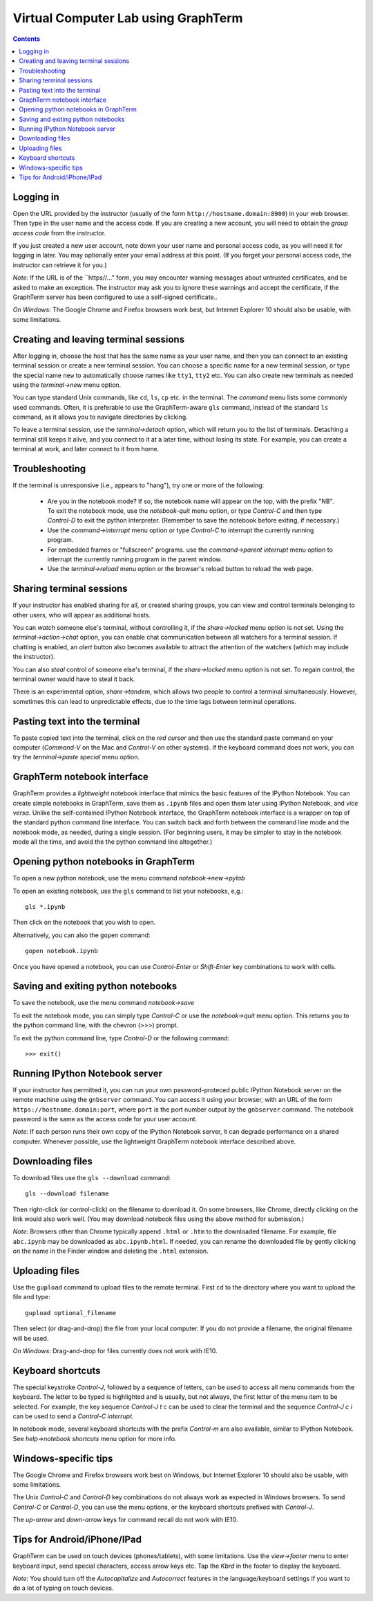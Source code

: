 .. _virtual-lab:

*********************************************************************************
 Virtual Computer Lab using GraphTerm
*********************************************************************************
.. contents::

.. index:: virtual computer lab, remote terminal, remote access


Logging in
--------------------------------------------------------------------------------------------

Open the URL provided by the instructor (usually of the form
``http://hostname.domain:8900``) in your web browser. Then type in the user
name and the access code. If you are creating a new account, you will
need to obtain the *group access code* from the instructor. 

If you just created a new user account, note down your user name and
personal access code, as you will need it for logging in later. You
may optionally enter your email address at this point. (If you forget
your personal access code, the instructor can retrieve it for you.)

*Note:* If the URL is of the ``https//..." form, you may encounter
warning messages about untrusted certificates, and be asked to make an
exception. The instructor may ask you to ignore these warnings and
accept the certificate, if the GraphTerm server has been configured to
use a self-signed certificate..

*On Windows:* The Google Chrome and Firefox browsers work best, but
Internet Explorer 10 should also be usable, with some limitations.


Creating  and leaving terminal sessions
-------------------------------------------------------------------------------------------

After logging in, choose the host that has the same name as your user
name, and then you can connect to an existing terminal session or
create a new terminal session. You can choose a specific name for a
new terminal session, or type the special name ``new`` to
automatically choose names like ``tty1``, ``tty2`` etc. You can also
create new terminals as needed using the *terminal->new* menu option.

You can type standard Unix commands, like ``cd``, ``ls``, ``cp``
etc. in the terminal. The *command* menu lists some commonly used
commands. Often, it is preferable to use the GraphTerm-aware ``gls``
command, instead of the standard ``ls`` command, as it allows you to
navigate directories by clicking.

To leave a terminal session, use the *terminal->detach* option, which
will return you to the list of terminals. Detaching a terminal still
keeps it alive, and you connect to it at a later time, without losing
its state. For example, you can create a terminal at work, and later
connect to it from home.


Troubleshooting
-------------------------------------------------------------------------------------------

If the terminal is unresponsive (i.e., appears to "hang"), try one or
more of the following:

 - Are you in the notebook mode? If so, the notebook name will appear
   on the top, with the prefix "NB". To exit the notebook mode, use
   the *notebook-quit* menu option, or type *Control-C* and then type
   *Control-D* to exit the python interpreter. (Remember to save the
   notebook before exiting, if necessary.)

 - Use the *command->interrupt* menu option or type *Control-C* to
   interrupt the currently running program.

 - For embedded frames or "fullscreen" programs. use the
   *command->parent interrupt* menu option to interrupt the currently
   running program in the parent window.

 - Use the *terminal->reload* menu option or the browser's reload
   button to reload the web page.


Sharing terminal sessions
-------------------------------------------------------------------------------------------

If your instructor has enabled sharing for all, or created sharing
groups, you can view and control terminals belonging to other users,
who will appear as additional hosts.

You can *watch* someone else's terminal, without controlling it, if
the *share->locked* menu option is not set. Using the
*terminal->action->chat* option, you can enable chat communication
between all watchers for a terminal session. If chatting is enabled,
an *alert* button also becomes available to attract the attention of
the watchers (which may include the instructor).

You can also *steal* control of someone else's terminal, if the
*share->locked* menu option is not set. To regain control, the
terminal owner would have to steal it back.

There is an experimental option, *share->tandem*, which allows two
people to control a terminal simultaneously. However, sometimes this
can lead to unpredictable effects, due to the time lags between
terminal operations.


Pasting text into the terminal
--------------------------------------------------------------------------------------------

To paste copied text into the terminal, click on the *red cursor* and
then use the standard paste command on your computer (*Command-V* on
the Mac and *Control-V* on other systems). If the keyboard command
does not work, you can try the *terminal->paste special* menu option.


GraphTerm notebook interface
--------------------------------------------------------------------------------------------

GraphTerm provides a *lightweight* notebook interface that mimics the
basic features of the IPython Notebook. You can create simple
notebooks in GraphTerm, save them as ``.ipynb`` files and open them
later using IPython Notebook, and *vice versa*.  Unlike the
self-contained IPython Notebook interface, the GraphTerm notebook
interface is a wrapper on top of the standard python command line
interface. You can switch back and forth between the
command line mode and the notebook mode, as needed, during a single
session. (For beginning users, it may be simpler to stay in the notebook
mode all the time, and avoid the the python command line altogether.)


Opening python notebooks in GraphTerm
--------------------------------------------------------------------------------------------

To open a new python notebook, use the menu command
*notebook->new->pylab* 

To open an existing notebook, use the ``gls`` command to list your
notebooks, e,g.::

    gls *.ipynb

Then click on the notebook that you wish to open.

Alternatively, you can also the ``gopen`` command::

    gopen notebook.ipynb

Once you have opened a notebook, you can use *Control-Enter* or
*Shift-Enter* key combinations to work with cells.

Saving and exiting python notebooks
--------------------------------------------------------------------------------------------

To save the notebook, use the menu command *notebook->save*

To exit the notebook mode, you can simply type *Control-C* or use the
*notebook->quit* menu option. This returns you to the python command
line, with the chevron (>>>) prompt.

To exit the python command line, type *Control-D* or the following
command::

    >>> exit()


Running IPython Notebook server
--------------------------------------------------------------------------------------------

If your instructor has permitted it, you can run your own
password-proteced public IPython Notebook server on the remote machine
using the ``gnbserver`` command. You can access it using your browser,
with an URL of the form ``https://hostname.domain:port``, where
``port`` is the port number output by the ``gnbserver`` command. The
notebook password is the same as the access code for your user
account.

*Note:* If each person runs their own copy of the IPython Notebook
server, it can degrade performance on a shared computer. Whenever
possible, use the lightweight GraphTerm notebook interface described above.


Downloading files
---------------------------------------------------------------------------------------------

To download files use the ``gls --download`` command::

    gls --download filename

Then right-click (or control-click) on the filename to download it. On
some browsers, like Chrome, directly clicking on the link would also
work well. (You may download notebook files using the above method for
submission.)

*Note:* Browsers other than Chrome typically append ``.html`` or ``.htm``
to the downloaded filename. For example, file ``abc.ipynb`` may be downloaded
as ``abc.ipynb.html``. If needed, you can rename the downloaded file by
gently clicking on the name in the Finder window and deleting the
``.html`` extension.


Uploading  files
---------------------------------------------------------------------------------------------

Use the ``gupload`` command to upload files to the remote
terminal. First ``cd`` to the directory where you want to upload the
file and type::

    gupload optional_filename

Then select (or drag-and-drop) the file from your local computer.
If you do not provide a filename, the original filename will be used.

*On Windows:* Drag-and-drop for files currently does not work with IE10.

Keyboard shortcuts
---------------------------------------------------------------------------------------------

The special keystroke *Control-J*, followed by a sequence of letters,
can be used to access all menu commands from the keyboard. The letter
to be typed is highlighted and is usually, but not always, the first
letter of the menu item to be selected. For example, the key sequence
*Control-J t c* can be used to clear the terminal and the sequence
*Control-J c i* can be used to send a *Control-C interrupt*.

In notebook mode, several keyboard shortcuts with the prefix
*Control-m* are also available, similar to IPython Notebook. See
*help->notebook shortcuts* menu option for more info.


Windows-specific tips
---------------------------------------------------------------------------------------------

The Google Chrome and Firefox browsers work best on Windows, but
Internet Explorer 10 should also be usable, with some limitations.

The Unix *Control-C* and *Control-D* key combinations do not always
work as expected in Windows browsers. To send *Control-C* or
*Control-D*, you can use the menu options, or the keyboard shortcuts
prefixed with *Control-J*.

The *up-arrow* and *down-arrow* keys for command recall do not work
with IE10.


Tips for Android/iPhone/IPad
---------------------------------------------------------------------------------------------

GraphTerm can be used on touch devices (phones/tablets), with some
limitations. Use the *view->footer* menu to enter keyboard input, send
special characters, access arrow keys etc. Tap the *Kbrd* in the
footer to display the keyboard.

*Note:* You should turn off the *Autocapitalize* and *Autocorrect*
features in the language/keyboard settings if you want to do a lot of
typing on touch devices.
